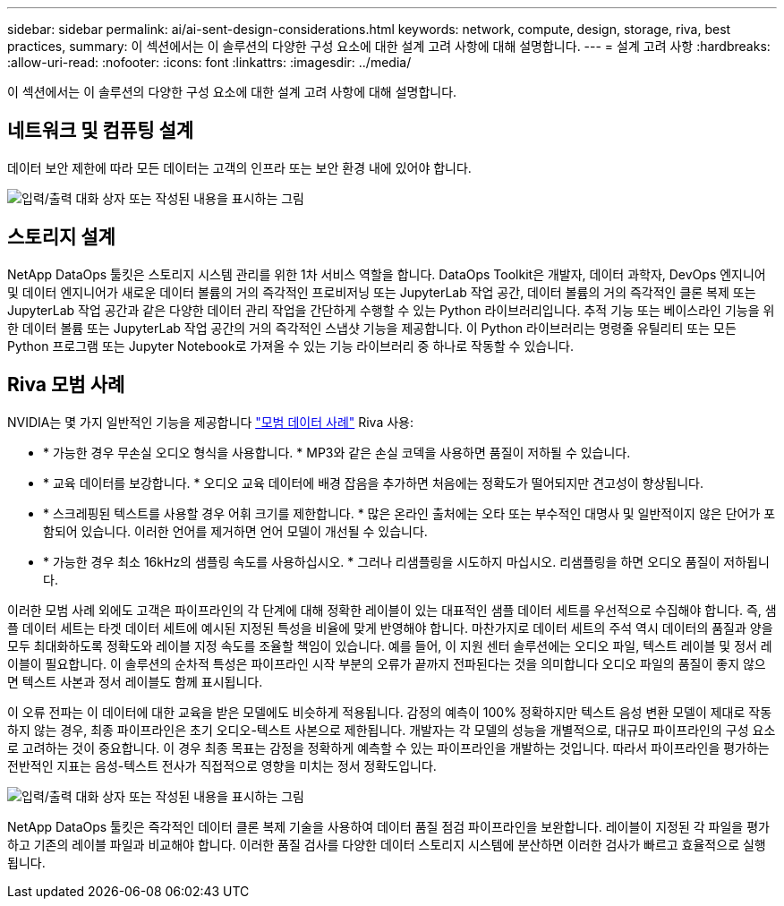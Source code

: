---
sidebar: sidebar 
permalink: ai/ai-sent-design-considerations.html 
keywords: network, compute, design, storage, riva, best practices, 
summary: 이 섹션에서는 이 솔루션의 다양한 구성 요소에 대한 설계 고려 사항에 대해 설명합니다. 
---
= 설계 고려 사항
:hardbreaks:
:allow-uri-read: 
:nofooter: 
:icons: font
:linkattrs: 
:imagesdir: ../media/


[role="lead"]
이 섹션에서는 이 솔루션의 다양한 구성 요소에 대한 설계 고려 사항에 대해 설명합니다.



== 네트워크 및 컴퓨팅 설계

데이터 보안 제한에 따라 모든 데이터는 고객의 인프라 또는 보안 환경 내에 있어야 합니다.

image:ai-sent-image9.png["입력/출력 대화 상자 또는 작성된 내용을 표시하는 그림"]



== 스토리지 설계

NetApp DataOps 툴킷은 스토리지 시스템 관리를 위한 1차 서비스 역할을 합니다. DataOps Toolkit은 개발자, 데이터 과학자, DevOps 엔지니어 및 데이터 엔지니어가 새로운 데이터 볼륨의 거의 즉각적인 프로비저닝 또는 JupyterLab 작업 공간, 데이터 볼륨의 거의 즉각적인 클론 복제 또는 JupyterLab 작업 공간과 같은 다양한 데이터 관리 작업을 간단하게 수행할 수 있는 Python 라이브러리입니다. 추적 기능 또는 베이스라인 기능을 위한 데이터 볼륨 또는 JupyterLab 작업 공간의 거의 즉각적인 스냅샷 기능을 제공합니다. 이 Python 라이브러리는 명령줄 유틸리티 또는 모든 Python 프로그램 또는 Jupyter Notebook로 가져올 수 있는 기능 라이브러리 중 하나로 작동할 수 있습니다.



== Riva 모범 사례

NVIDIA는 몇 가지 일반적인 기능을 제공합니다 https://docs.nvidia.com/deeplearning/riva/user-guide/docs/best-practices.html["모범 데이터 사례"^] Riva 사용:

* * 가능한 경우 무손실 오디오 형식을 사용합니다. * MP3와 같은 손실 코덱을 사용하면 품질이 저하될 수 있습니다.
* * 교육 데이터를 보강합니다. * 오디오 교육 데이터에 배경 잡음을 추가하면 처음에는 정확도가 떨어되지만 견고성이 향상됩니다.
* * 스크레핑된 텍스트를 사용할 경우 어휘 크기를 제한합니다. * 많은 온라인 출처에는 오타 또는 부수적인 대명사 및 일반적이지 않은 단어가 포함되어 있습니다. 이러한 언어를 제거하면 언어 모델이 개선될 수 있습니다.
* * 가능한 경우 최소 16kHz의 샘플링 속도를 사용하십시오. * 그러나 리샘플링을 시도하지 마십시오. 리샘플링을 하면 오디오 품질이 저하됩니다.


이러한 모범 사례 외에도 고객은 파이프라인의 각 단계에 대해 정확한 레이블이 있는 대표적인 샘플 데이터 세트를 우선적으로 수집해야 합니다. 즉, 샘플 데이터 세트는 타겟 데이터 세트에 예시된 지정된 특성을 비율에 맞게 반영해야 합니다. 마찬가지로 데이터 세트의 주석 역시 데이터의 품질과 양을 모두 최대화하도록 정확도와 레이블 지정 속도를 조율할 책임이 있습니다. 예를 들어, 이 지원 센터 솔루션에는 오디오 파일, 텍스트 레이블 및 정서 레이블이 필요합니다. 이 솔루션의 순차적 특성은 파이프라인 시작 부분의 오류가 끝까지 전파된다는 것을 의미합니다 오디오 파일의 품질이 좋지 않으면 텍스트 사본과 정서 레이블도 함께 표시됩니다.

이 오류 전파는 이 데이터에 대한 교육을 받은 모델에도 비슷하게 적용됩니다. 감정의 예측이 100% 정확하지만 텍스트 음성 변환 모델이 제대로 작동하지 않는 경우, 최종 파이프라인은 초기 오디오-텍스트 사본으로 제한됩니다. 개발자는 각 모델의 성능을 개별적으로, 대규모 파이프라인의 구성 요소로 고려하는 것이 중요합니다. 이 경우 최종 목표는 감정을 정확하게 예측할 수 있는 파이프라인을 개발하는 것입니다. 따라서 파이프라인을 평가하는 전반적인 지표는 음성-텍스트 전사가 직접적으로 영향을 미치는 정서 정확도입니다.

image:ai-sent-image10.png["입력/출력 대화 상자 또는 작성된 내용을 표시하는 그림"]

NetApp DataOps 툴킷은 즉각적인 데이터 클론 복제 기술을 사용하여 데이터 품질 점검 파이프라인을 보완합니다. 레이블이 지정된 각 파일을 평가하고 기존의 레이블 파일과 비교해야 합니다. 이러한 품질 검사를 다양한 데이터 스토리지 시스템에 분산하면 이러한 검사가 빠르고 효율적으로 실행됩니다.
